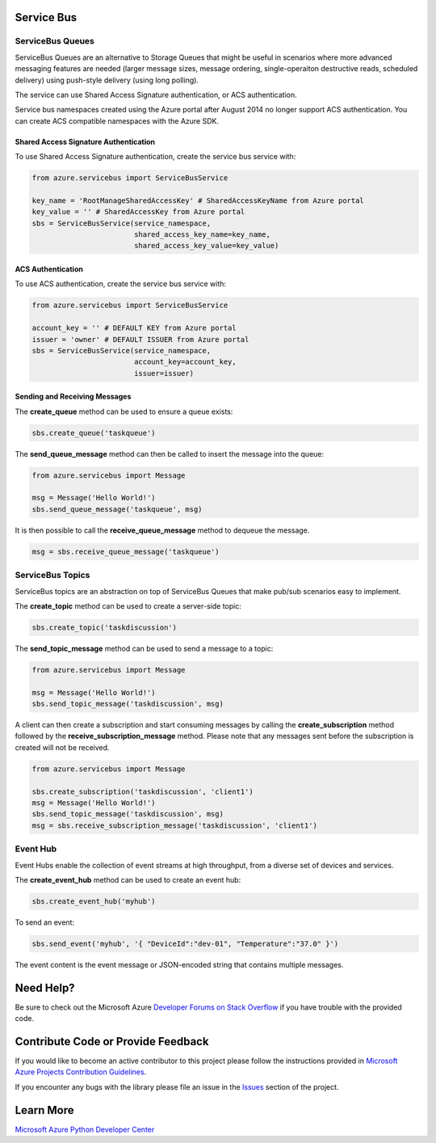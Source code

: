 Service Bus
===========

ServiceBus Queues
-----------------

ServiceBus Queues are an alternative to Storage Queues that might be
useful in scenarios where more advanced messaging features are needed
(larger message sizes, message ordering, single-operaiton destructive
reads, scheduled delivery) using push-style delivery (using long
polling).

The service can use Shared Access Signature authentication, or ACS
authentication.

Service bus namespaces created using the Azure portal after August 2014
no longer support ACS authentication. You can create ACS compatible
namespaces with the Azure SDK.

Shared Access Signature Authentication
~~~~~~~~~~~~~~~~~~~~~~~~~~~~~~~~~~~~~~

To use Shared Access Signature authentication, create the service bus
service with:

.. code:: python

    from azure.servicebus import ServiceBusService

    key_name = 'RootManageSharedAccessKey' # SharedAccessKeyName from Azure portal
    key_value = '' # SharedAccessKey from Azure portal
    sbs = ServiceBusService(service_namespace,
                            shared_access_key_name=key_name,
                            shared_access_key_value=key_value)

ACS Authentication
~~~~~~~~~~~~~~~~~~

To use ACS authentication, create the service bus service with:

.. code:: python

    from azure.servicebus import ServiceBusService

    account_key = '' # DEFAULT KEY from Azure portal
    issuer = 'owner' # DEFAULT ISSUER from Azure portal
    sbs = ServiceBusService(service_namespace,
                            account_key=account_key,
                            issuer=issuer)

Sending and Receiving Messages
~~~~~~~~~~~~~~~~~~~~~~~~~~~~~~

The **create\_queue** method can be used to ensure a queue exists:

.. code:: python

    sbs.create_queue('taskqueue')

The **send\_queue\_message** method can then be called to insert the
message into the queue:

.. code:: python

    from azure.servicebus import Message

    msg = Message('Hello World!')
    sbs.send_queue_message('taskqueue', msg)

It is then possible to call the **receive\_queue\_message** method to
dequeue the message.

.. code:: python

    msg = sbs.receive_queue_message('taskqueue')

ServiceBus Topics
-----------------

ServiceBus topics are an abstraction on top of ServiceBus Queues that
make pub/sub scenarios easy to implement.

The **create\_topic** method can be used to create a server-side topic:

.. code:: python

    sbs.create_topic('taskdiscussion')

The **send\_topic\_message** method can be used to send a message to a
topic:

.. code:: python

    from azure.servicebus import Message

    msg = Message('Hello World!')
    sbs.send_topic_message('taskdiscussion', msg)

A client can then create a subscription and start consuming messages by
calling the **create\_subscription** method followed by the
**receive\_subscription\_message** method. Please note that any messages
sent before the subscription is created will not be received.

.. code:: python

    from azure.servicebus import Message

    sbs.create_subscription('taskdiscussion', 'client1')
    msg = Message('Hello World!')
    sbs.send_topic_message('taskdiscussion', msg)
    msg = sbs.receive_subscription_message('taskdiscussion', 'client1')

Event Hub
---------

Event Hubs enable the collection of event streams at high throughput, from
a diverse set of devices and services.

The **create\_event\_hub** method can be used to create an event hub:

.. code:: python

    sbs.create_event_hub('myhub')

To send an event:

.. code:: python

    sbs.send_event('myhub', '{ "DeviceId":"dev-01", "Temperature":"37.0" }')

The event content is the event message or JSON-encoded string that contains multiple messages.


Need Help?
==========

Be sure to check out the Microsoft Azure `Developer Forums on Stack
Overflow <http://go.microsoft.com/fwlink/?LinkId=234489>`__ if you have
trouble with the provided code.

Contribute Code or Provide Feedback
===================================

If you would like to become an active contributor to this project please
follow the instructions provided in `Microsoft Azure Projects
Contribution
Guidelines <http://windowsazure.github.com/guidelines.html>`__.

If you encounter any bugs with the library please file an issue in the
`Issues <https://github.com/Azure/azure-sdk-for-python/issues>`__
section of the project.

Learn More
==========

`Microsoft Azure Python Developer
Center <http://azure.microsoft.com/en-us/develop/python/>`__